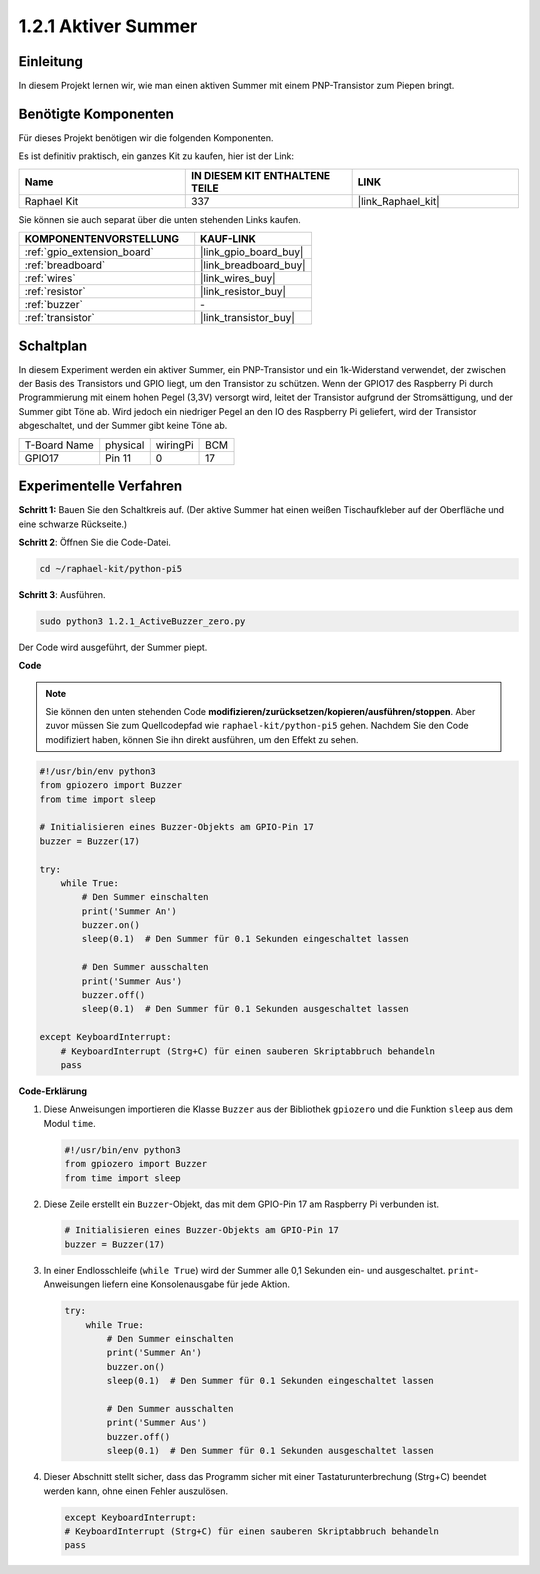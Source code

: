 .. _1.2.1_py_pi5:

1.2.1 Aktiver Summer
==================================

Einleitung
--------------------

In diesem Projekt lernen wir, wie man einen aktiven Summer mit einem PNP-Transistor zum Piepen bringt.

Benötigte Komponenten
-----------------------------

Für dieses Projekt benötigen wir die folgenden Komponenten.

.. image:: ../python_pi5/img/1.2.1_active_buzzer_list.png

Es ist definitiv praktisch, ein ganzes Kit zu kaufen, hier ist der Link:

.. list-table::
    :widths: 20 20 20
    :header-rows: 1

    *   - Name
        - IN DIESEM KIT ENTHALTENE TEILE
        - LINK
    *   - Raphael Kit
        - 337
        - |link_Raphael_kit|

Sie können sie auch separat über die unten stehenden Links kaufen.

.. list-table::
    :widths: 30 20
    :header-rows: 1

    *   - KOMPONENTENVORSTELLUNG
        - KAUF-LINK

    *   - :ref:`gpio_extension_board`
        - |link_gpio_board_buy|
    *   - :ref:`breadboard`
        - |link_breadboard_buy|
    *   - :ref:`wires`
        - |link_wires_buy|
    *   - :ref:`resistor`
        - |link_resistor_buy|
    *   - :ref:`buzzer`
        - \-
    *   - :ref:`transistor`
        - |link_transistor_buy|


Schaltplan
------------------------

In diesem Experiment werden ein aktiver Summer, ein PNP-Transistor und ein 1k-Widerstand verwendet, der zwischen der Basis des Transistors und GPIO liegt, um den Transistor zu schützen. Wenn der GPIO17 des Raspberry Pi durch Programmierung mit einem hohen Pegel (3,3V) versorgt wird, leitet der Transistor aufgrund der Stromsättigung, und der Summer gibt Töne ab. Wird jedoch ein niedriger Pegel an den IO des Raspberry Pi geliefert, wird der Transistor abgeschaltet, und der Summer gibt keine Töne ab.

============ ======== ======== ===
T-Board Name physical wiringPi BCM
GPIO17       Pin 11   0        17
============ ======== ======== ===

.. image:: ../python_pi5/img/1.2.1_active_buzzer_schematic.png


Experimentelle Verfahren
-----------------------------------

**Schritt 1:** Bauen Sie den Schaltkreis auf. (Der aktive Summer hat einen weißen Tischaufkleber auf der Oberfläche und eine schwarze Rückseite.)

.. image:: ../python_pi5/img/1.2.1_ActiveBuzzer_circuit.png

**Schritt 2**: Öffnen Sie die Code-Datei.

.. raw:: html

   <run></run>

.. code-block::

    cd ~/raphael-kit/python-pi5

**Schritt 3**: Ausführen.

.. raw:: html

   <run></run>

.. code-block::

    sudo python3 1.2.1_ActiveBuzzer_zero.py

Der Code wird ausgeführt, der Summer piept.

**Code**

.. note::

    Sie können den unten stehenden Code **modifizieren/zurücksetzen/kopieren/ausführen/stoppen**. Aber zuvor müssen Sie zum Quellcodepfad wie ``raphael-kit/python-pi5`` gehen. Nachdem Sie den Code modifiziert haben, können Sie ihn direkt ausführen, um den Effekt zu sehen.


.. raw:: html

    <run></run>

.. code-block:: python

   #!/usr/bin/env python3
   from gpiozero import Buzzer
   from time import sleep

   # Initialisieren eines Buzzer-Objekts am GPIO-Pin 17
   buzzer = Buzzer(17)

   try:
       while True:
           # Den Summer einschalten
           print('Summer An')
           buzzer.on()
           sleep(0.1)  # Den Summer für 0.1 Sekunden eingeschaltet lassen

           # Den Summer ausschalten
           print('Summer Aus')
           buzzer.off()
           sleep(0.1)  # Den Summer für 0.1 Sekunden ausgeschaltet lassen

   except KeyboardInterrupt:
       # KeyboardInterrupt (Strg+C) für einen sauberen Skriptabbruch behandeln
       pass


**Code-Erklärung**

#. Diese Anweisungen importieren die Klasse ``Buzzer`` aus der Bibliothek ``gpiozero`` und die Funktion ``sleep`` aus dem Modul ``time``.

   .. code-block:: python
       
       #!/usr/bin/env python3
       from gpiozero import Buzzer
       from time import sleep


#. Diese Zeile erstellt ein ``Buzzer``-Objekt, das mit dem GPIO-Pin 17 am Raspberry Pi verbunden ist.
    
   .. code-block:: python
       
       # Initialisieren eines Buzzer-Objekts am GPIO-Pin 17
       buzzer = Buzzer(17)
        
      

#. In einer Endlosschleife (``while True``) wird der Summer alle 0,1 Sekunden ein- und ausgeschaltet. ``print``-Anweisungen liefern eine Konsolenausgabe für jede Aktion.
      
   .. code-block:: python
       
       try:
           while True:
               # Den Summer einschalten
               print('Summer An')
               buzzer.on()
               sleep(0.1)  # Den Summer für 0.1 Sekunden eingeschaltet lassen

               # Den Summer ausschalten
               print('Summer Aus')
               buzzer.off()
               sleep(0.1)  # Den Summer für 0.1 Sekunden ausgeschaltet lassen

#. Dieser Abschnitt stellt sicher, dass das Programm sicher mit einer Tastaturunterbrechung (Strg+C) beendet werden kann, ohne einen Fehler auszulösen.
      
   .. code-block:: python
       
       except KeyboardInterrupt:
       # KeyboardInterrupt (Strg+C) für einen sauberen Skriptabbruch behandeln
       pass
      

